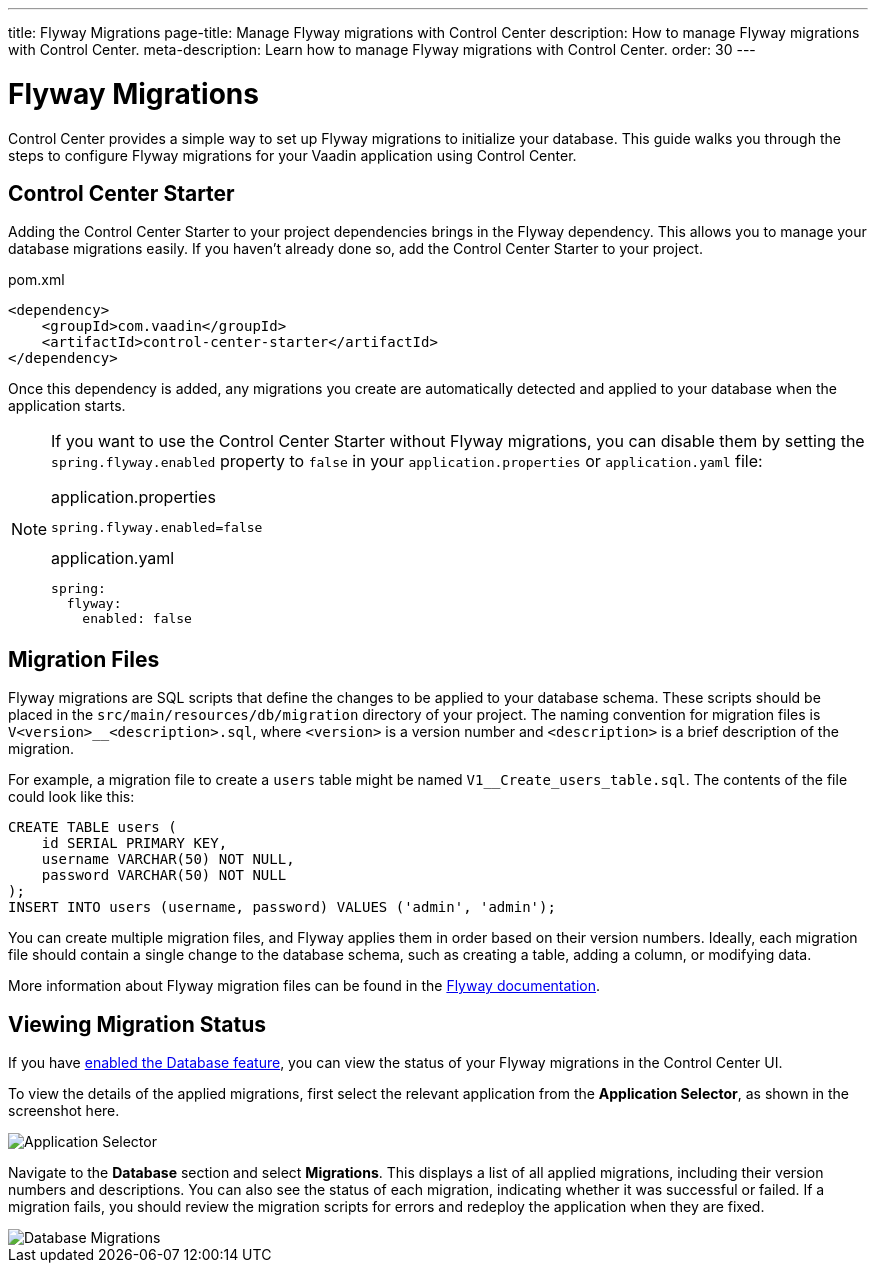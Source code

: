 ---
title: Flyway Migrations
page-title: Manage Flyway migrations with Control Center
description: How to manage Flyway migrations with Control Center.
meta-description: Learn how to manage Flyway migrations with Control Center.
order: 30
---


= Flyway Migrations

Control Center provides a simple way to set up Flyway migrations to initialize your database. This guide walks you through the steps to configure Flyway migrations for your Vaadin application using Control Center.


== Control Center Starter

Adding the Control Center Starter to your project dependencies brings in the Flyway dependency. This allows you to manage your database migrations easily. If you haven't already done so, add the Control Center Starter to your project.

.pom.xml
[source,xml]
----
<dependency>
    <groupId>com.vaadin</groupId>
    <artifactId>control-center-starter</artifactId>
</dependency>
----

Once this dependency is added, any migrations you create are automatically detected and applied to your database when the application starts.

[NOTE]
====
If you want to use the Control Center Starter without Flyway migrations, you can disable them by setting the `spring.flyway.enabled` property to `false` in your `application.properties` or `application.yaml` file:

[.example]
--
.application.properties
[source,properties]
----
spring.flyway.enabled=false
----

.application.yaml
[source,yaml]
----
spring:
  flyway:
    enabled: false
----
--
====


== Migration Files

Flyway migrations are SQL scripts that define the changes to be applied to your database schema. These scripts should be placed in the `src/main/resources/db/migration` directory of your project. The naming convention for migration files is `V<version>__<description>.sql`, where `<version>` is a version number and `<description>` is a brief description of the migration.

For example, a migration file to create a `users` table might be named `V1__Create_users_table.sql`. The contents of the file could look like this:

[source,sql]
----
CREATE TABLE users (
    id SERIAL PRIMARY KEY,
    username VARCHAR(50) NOT NULL,
    password VARCHAR(50) NOT NULL
);
INSERT INTO users (username, password) VALUES ('admin', 'admin');
----

You can create multiple migration files, and Flyway applies them in order based on their version numbers. Ideally, each migration file should contain a single change to the database schema, such as creating a table, adding a column, or modifying data.

More information about Flyway migration files can be found in the https://flywaydb.org/documentation/[Flyway documentation].


== Viewing Migration Status

If you have <<../database#provisioning-a-database,enabled the Database feature>>, you can view the status of your Flyway migrations in the Control Center UI.

To view the details of the applied migrations, first select the relevant application from the [guilabel]*Application Selector*, as shown in the screenshot here.

[.device]
image::/images/app-selector.png[Application Selector]

Navigate to the [guilabel]*Database* section and select [guilabel]*Migrations*. This displays a list of all applied migrations, including their version numbers and descriptions. You can also see the status of each migration, indicating whether it was successful or failed. If a migration fails, you should review the migration scripts for errors and redeploy the application when they are fixed.

[.device]
image::/images/database-migrations.png[Database Migrations]
